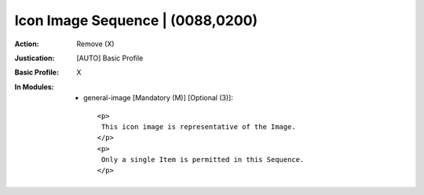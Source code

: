 ---------------------------------
Icon Image Sequence | (0088,0200)
---------------------------------
:Action: Remove (X)
:Justication: [AUTO] Basic Profile
:Basic Profile: X
:In Modules:
   - general-image [Mandatory (M)] [Optional (3)]::

       <p>
        This icon image is representative of the Image.
       </p>
       <p>
        Only a single Item is permitted in this Sequence.
       </p>
